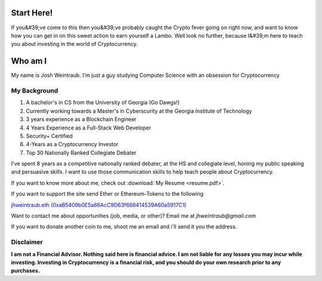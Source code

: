 Start Here!
==================================================================
If you&#39;ve come to this then you&#39;ve probably caught the Crypto fever going on right now, and want to know how you can get in on this sweet action to earn yourself a Lambo. Well look no further, because I&#39;m here to teach you about investing in the world of Cryptocurrency.

Who am I
===========

My name is Josh Weintraub. I'm just a guy studying Computer Science with an obsession for Cryptocurrency


My Background
****************************

1. A bachelor's in CS from the University of Georgia (Go Dawgs!)
2. Currently working towards a Master's in Cyberscurity at the Georgia Institute of Technology
3. 3 years experience as a Blockchain Engineer
4. 4 Years Experience as a Full-Stack Web Developer
5. Security+ Certified
6. 4-Years as a Cryptocurrency Investor
7. Top 30 Nationally Ranked Collegiate Debater

I've spent 8 years as a competitive nationally ranked debater, at the HS and collegiate level, honing my public speaking and persuasive skills. I want to use those communication skills to help teach people about Cryptocurrency.

If you want to know more about me, check out  :download:`My Resume <resume.pdf>`.

.. raw:: html

	<iframe src="https://thecryptoconundrum.net/_downloads/9f41476ba5857aaa35a80587b3a48f3b/resume.pdf" height="600" width="725"></iframe>


If you want to support the site send Ether or Ethereum-Tokens to the following

`jhweintraub.eth (0xaB5409b0E5a66AcC9D63f668414539A60a5917C1) <https://etherscan.io/address/0xaB5409b0E5a66AcC9D63f668414539A60a5917C1>`_


Want to contact me about opportunities (job, media, or other)?
Email me at *jhweintraub@gmail.com*

If you want to donate another coin to me, shoot me an email and i'll send it you the address.

.. image:: images/bossassbitch.jpeg
		:width: 120pt

Disclaimer
***************************
**I am not a Financial Advisor. Nothing said here is financial advice. I am not liable for any losses you may incur while investing. Investing in Cryptocurrency is a financial risk, and you should do your own research prior to any purchases.**

